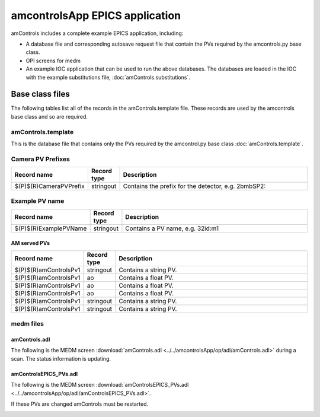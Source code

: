 ===============================
amcontrolsApp EPICS application
===============================

.. 
   toctree::
   :hidden:

   amcntrols.template
   amcontrols_settings.req
   amcontrols.substitutions


amControls includes a complete example EPICS application, including:

- A database file and corresponding autosave request file that contain the PVs required by the amcontrols.py base class.
- OPI screens for medm
- An example IOC application that can be used to run the above databases.
  The databases are loaded in the IOC with the example substitutions file, 
  :doc:`amControls.substitutions`.


Base class files
================
The following tables list all of the records in the amControls.template file.
These records are used by the amcontrols base class and so are required.

amControls.template
-------------------

This is the database file that contains only the PVs required by the amcontrol.py base class
:doc:`amControls.template`.

Camera PV Prefixes
------------------

.. cssclass:: table-bordered table-striped table-hover
.. list-table::
  :header-rows: 1
  :widths: 5 5 90

  * - Record name
    - Record type
    - Description
  * - $(P)$(R)CameraPVPrefix
    - stringout
    - Contains the prefix for the detector, e.g. 2bmbSP2:

Example PV name
---------------

.. cssclass:: table-bordered table-striped table-hover
.. list-table::
  :header-rows: 1
  :widths: 5 5 90

  * - Record name
    - Record type
    - Description
  * - $(P)$(R)ExamplePVName
    - stringout
    - Contains a PV name, e.g. 32id:m1

AM served PVs
^^^^^^^^^^^^^

.. cssclass:: table-bordered table-striped table-hover
.. list-table::
  :header-rows: 1
  :widths: 5 5 90

  * - Record name
    - Record type
    - Description
  * - $(P)$(R)amControlsPv1
    - stringout
    - Contains a string PV.
  * - $(P)$(R)amControlsPv1
    - ao
    - Contains a float PV.
  * - $(P)$(R)amControlsPv1
    - ao
    - Contains a float PV.
  * - $(P)$(R)amControlsPv1
    - ao
    - Contains a float PV.
  * - $(P)$(R)amControlsPv1
    - stringout
    - Contains a string PV.
  * - $(P)$(R)amControlsPv1
    - stringout
    - Contains a string PV.

medm files
----------

amControls.adl
^^^^^^^^^^^^^^

The following is the MEDM screen :download:`amControls.adl <../../amcontrolsApp/op/adl/amControls.adl>` during a scan. 
The status information is updating.

.. image:: img/amControls.png
    :width: 75%
    :align: center

amControlsEPICS_PVs.adl
^^^^^^^^^^^^^^^^^^^^^^^

The following is the MEDM screen :download:`amControlsEPICS_PVs.adl <../../amcontrolsApp/op/adl/amControlsEPICS_PVs.adl>`. 

If these PVs are changed amControls must be restarted.

.. image:: img/amControlsEPICS_PVs.png
    :width: 75%
    :align: center

